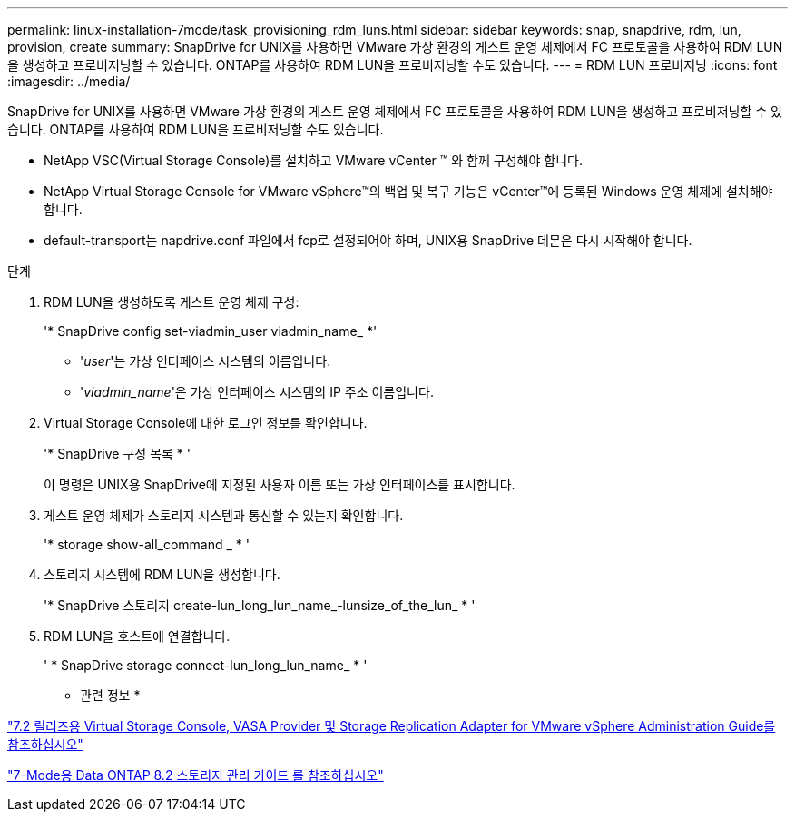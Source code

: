 ---
permalink: linux-installation-7mode/task_provisioning_rdm_luns.html 
sidebar: sidebar 
keywords: snap, snapdrive, rdm, lun, provision, create 
summary: SnapDrive for UNIX를 사용하면 VMware 가상 환경의 게스트 운영 체제에서 FC 프로토콜을 사용하여 RDM LUN을 생성하고 프로비저닝할 수 있습니다. ONTAP를 사용하여 RDM LUN을 프로비저닝할 수도 있습니다. 
---
= RDM LUN 프로비저닝
:icons: font
:imagesdir: ../media/


[role="lead"]
SnapDrive for UNIX를 사용하면 VMware 가상 환경의 게스트 운영 체제에서 FC 프로토콜을 사용하여 RDM LUN을 생성하고 프로비저닝할 수 있습니다. ONTAP를 사용하여 RDM LUN을 프로비저닝할 수도 있습니다.

* NetApp VSC(Virtual Storage Console)를 설치하고 VMware vCenter ™ 와 함께 구성해야 합니다.
* NetApp Virtual Storage Console for VMware vSphere™의 백업 및 복구 기능은 vCenter™에 등록된 Windows 운영 체제에 설치해야 합니다.
* default-transport는 napdrive.conf 파일에서 fcp로 설정되어야 하며, UNIX용 SnapDrive 데몬은 다시 시작해야 합니다.


.단계
. RDM LUN을 생성하도록 게스트 운영 체제 구성:
+
'* SnapDrive config set-viadmin_user viadmin_name_ *'

+
** '_user_'는 가상 인터페이스 시스템의 이름입니다.
** '_viadmin_name_'은 가상 인터페이스 시스템의 IP 주소 이름입니다.


. Virtual Storage Console에 대한 로그인 정보를 확인합니다.
+
'* SnapDrive 구성 목록 * '

+
이 명령은 UNIX용 SnapDrive에 지정된 사용자 이름 또는 가상 인터페이스를 표시합니다.

. 게스트 운영 체제가 스토리지 시스템과 통신할 수 있는지 확인합니다.
+
'* storage show-all_command _ * '

. 스토리지 시스템에 RDM LUN을 생성합니다.
+
'* SnapDrive 스토리지 create-lun_long_lun_name_-lunsize_of_the_lun_ * '

. RDM LUN을 호스트에 연결합니다.
+
' * SnapDrive storage connect-lun_long_lun_name_ * '



* 관련 정보 *

https://library.netapp.com/ecm/ecm_download_file/ECMLP2843698["7.2 릴리즈용 Virtual Storage Console, VASA Provider 및 Storage Replication Adapter for VMware vSphere Administration Guide를 참조하십시오"]

https://library.netapp.com/ecm/ecm_download_file/ECMP1368859["7-Mode용 Data ONTAP 8.2 스토리지 관리 가이드 를 참조하십시오"]
